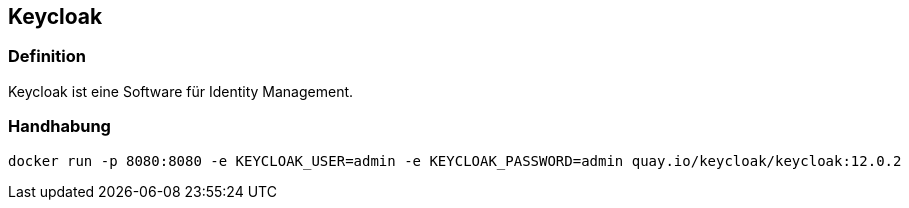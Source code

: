 == Keycloak
=== Definition
Keycloak ist eine Software für Identity Management.

=== Handhabung

[source,bash]
----
docker run -p 8080:8080 -e KEYCLOAK_USER=admin -e KEYCLOAK_PASSWORD=admin quay.io/keycloak/keycloak:12.0.2
----